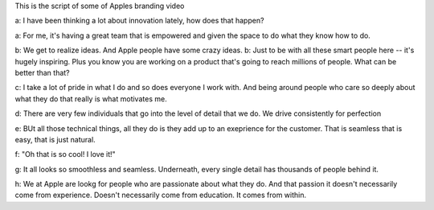 This is the script of some of Apples branding video

a: I have been thinking a lot about innovation lately, how does that happen? 

a: For me, it's having a great team that is empowered and given the space to do what they know how to do.

b: We get to realize ideas. And Apple people have some crazy ideas. 
b: Just to be with all these smart people here -- it's hugely inspiring. Plus you know you are working on a product that's going to reach millions of people. What can be better than that?

c: I take a lot of pride in what I do and so does everyone I work with. And being around people who care so deeply about what they do that really is what motivates me.

d: There are very few individuals that go into the level of detail that we do. We drive consistently for perfection

e: BUt all those technical things, all they do is they add up to an exeprience for the customer. That is seamless that is easy, that is just natural.

f: "Oh that is so cool! I love it!"

g: It all looks so smoothless and seamless. Underneath, every single detail has thousands of people behind it.

h: We at Apple are lookg for people who are passionate about what they do. And that passion it doesn't necessarily come from experience. Doesn't necessarily come from education. It comes from within.
